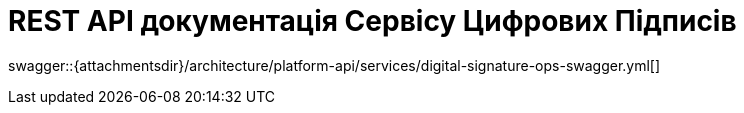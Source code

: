 = REST API документація Сервісу Цифрових Підписів

====
swagger::{attachmentsdir}/architecture/platform-api/services/digital-signature-ops-swagger.yml[]
====